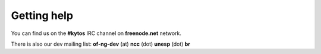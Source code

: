 .. _kytos-get-help:

Getting help
------------

You can find us on the **#kytos** IRC channel on **freenode.net** network.

There is also our dev mailing list:
**of-ng-dev** (at) **ncc** (dot) **unesp** (dot) **br**

